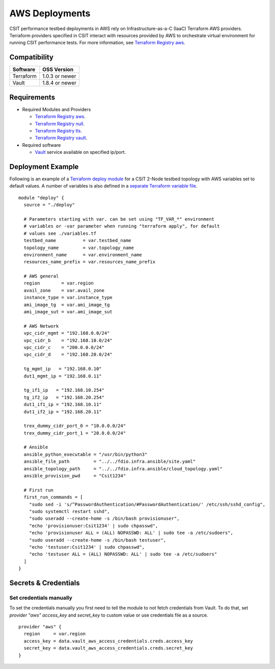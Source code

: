 AWS Deployments
---------------

CSIT performance testbed deployments in AWS rely on
Infrastructure-as-a-C (IaaC) Terraform AWS providers. Terraform
providers specified in CSIT interact with resources provided by AWS to
orchestrate virtual environment for running CSIT performance tests. For
more information, see
`Terraform Registry aws <https://registry.terraform.io/providers/hashicorp/aws/latest/>`_.

Compatibility
~~~~~~~~~~~~~

+-----------+----------------+
| Software  | OSS Version    |
+===========+================+
| Terraform | 1.0.3 or newer |
+-----------+----------------+
| Vault     | 1.8.4 or newer |
+-----------+----------------+

Requirements
~~~~~~~~~~~~

- Required Modules and Providers

  - `Terraform Registry aws <https://registry.terraform.io/providers/hashicorp/aws/latest>`_.
  - `Terraform Registry null <https://registry.terraform.io/providers/hashicorp/null/latest>`_.
  - `Terraform Registry tls <https://registry.terraform.io/providers/hashicorp/tls>`_.
  - `Terraform Registry vault <https://registry.terraform.io/providers/hashicorp/vault>`_.

- Required software

  - `Vault <https://releases.hashicorp.com/vault/>`_ service available
    on specified ip/port.

Deployment Example
~~~~~~~~~~~~~~~~~~

Following is an example of a
`Terraform deploy module <https://git.fd.io/csit/tree/fdio.infra.terraform/2n_aws_c5n/main.tf>`_
for a CSIT 2-Node testbed topology with AWS variables set to default
values. A number of variables is also defined in a
`separate Terraform variable file <https://git.fd.io/csit/tree/fdio.infra.terraform/2n_aws_c5n/variables.tf>`_.

::

  module "deploy" {
    source = "./deploy"

    # Parameters starting with var. can be set using "TF_VAR_*" environment
    # variables or -var parameter when running "terraform apply", for default
    # values see ./variables.tf
    testbed_name          = var.testbed_name
    topology_name         = var.topology_name
    environment_name      = var.environment_name
    resources_name_prefix = var.resources_name_prefix

    # AWS general
    region        = var.region
    avail_zone    = var.avail_zone
    instance_type = var.instance_type
    ami_image_tg  = var.ami_image_tg
    ami_image_sut = var.ami_image_sut

    # AWS Network
    vpc_cidr_mgmt = "192.168.0.0/24"
    vpc_cidr_b    = "192.168.10.0/24"
    vpc_cidr_c    = "200.0.0.0/24"
    vpc_cidr_d    = "192.168.20.0/24"

    tg_mgmt_ip   = "192.168.0.10"
    dut1_mgmt_ip = "192.168.0.11"

    tg_if1_ip   = "192.168.10.254"
    tg_if2_ip   = "192.168.20.254"
    dut1_if1_ip = "192.168.10.11"
    dut1_if2_ip = "192.168.20.11"

    trex_dummy_cidr_port_0 = "10.0.0.0/24"
    trex_dummy_cidr_port_1 = "20.0.0.0/24"

    # Ansible
    ansible_python_executable = "/usr/bin/python3"
    ansible_file_path         = "../../fdio.infra.ansible/site.yaml"
    ansible_topology_path     = "../../fdio.infra.ansible/cloud_topology.yaml"
    ansible_provision_pwd     = "Csit1234"

    # First run
    first_run_commands = [
      "sudo sed -i 's/^PasswordAuthentication/#PasswordAuthentication/' /etc/ssh/sshd_config",
      "sudo systemctl restart sshd",
      "sudo useradd --create-home -s /bin/bash provisionuser",
      "echo 'provisionuser:Csit1234' | sudo chpasswd",
      "echo 'provisionuser ALL = (ALL) NOPASSWD: ALL' | sudo tee -a /etc/sudoers",
      "sudo useradd --create-home -s /bin/bash testuser",
      "echo 'testuser:Csit1234' | sudo chpasswd",
      "echo 'testuser ALL = (ALL) NOPASSWD: ALL' | sudo tee -a /etc/sudoers"
    ]
  }

Secrets & Credentials
~~~~~~~~~~~~~~~~~~~~~

Set credentials manually
^^^^^^^^^^^^^^^^^^^^^^^^

To set the credentials manually you first need to tell the module to not
fetch credentials from Vault. To do that, set `provider "aws"`
`access_key` and `secret_key` to custom value or use credentials file
as a source.

::

  provider "aws" {
    region     = var.region
    access_key = data.vault_aws_access_credentials.creds.access_key
    secret_key = data.vault_aws_access_credentials.creds.secret_key
  }
